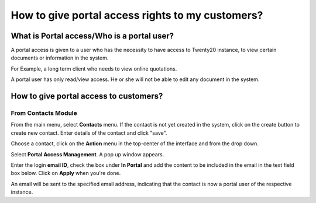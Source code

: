 =================================================
How to give portal access rights to my customers?
=================================================

What is Portal access/Who is a portal user?
============================================

A portal access is given to a user who has the necessity to have access
to Twenty20 instance, to view certain documents or information in the
system.

For Example, a long term client who needs to view online quotations.

A portal user has only read/view access. He or she will not be able to
edit any document in the system.

How to give portal access to customers?
=======================================

From Contacts Module
--------------------

From the main menu, select **Contacts** menu. If the contact is not
yet created in the system, click on the create button to create
new contact. Enter details of the contact and click "save".

.. image:: media/portal01.png
    :align: center

.. image:: media/portal02.png
    :align: center

Choose a contact, click on the **Action** menu in the top-center of
the interface and from the drop down.

Select **Portal Access Management**. A pop up window appears.

.. image:: media/portal03.png
    :align: center

Enter the login **email ID**, check the box under **In Portal** and
add the content to be included in the email in the text field box below. Click on **Apply** when you're done.

.. image:: media/portal04.png
    :align: center

An email will be sent to the specified email address, indicating that
the contact is now a portal user of the respective instance.
